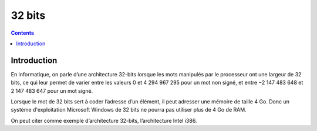 

.. index::
   pair: Data ; 32 bits
   ! 32 bits


.. _32bits:

==================
32 bits
==================

.. seealso::

   - http://fr.wikipedia.org/wiki/32_bits

.. contents::
   :depth: 3


Introduction
============

En informatique, on parle d’une architecture 32-bits lorsque les mots manipulés
par le processeur ont une largeur de 32 bits, ce qui leur permet de varier entre
les valeurs 0 et 4 294 967 295 pour un mot non signé, et entre −2 147 483 648
et 2 147 483 647 pour un mot signé.

Lorsque le mot de 32 bits sert à coder l’adresse d’un élément, il peut adresser
une mémoire de taille 4 Go. Donc un système d'exploitation Microsoft Windows
de 32 bits ne pourra pas utiliser plus de 4 Go de RAM.

On peut citer comme exemple d’architecture 32-bits, l’architecture Intel i386.





